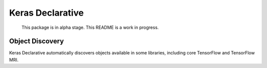 Keras Declarative
=================

  This package is in alpha stage.
  This README is a work in progress.

Object Discovery
----------------

Keras Declarative automatically discovers objects available in some libraries,
including core TensorFlow and TensorFlow MRI.
